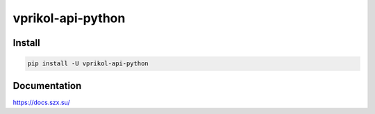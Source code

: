 vprikol-api-python
==================

Install
------------

.. code-block:: bash

   pip install -U vprikol-api-python

Documentation
-------------

https://docs.szx.su/